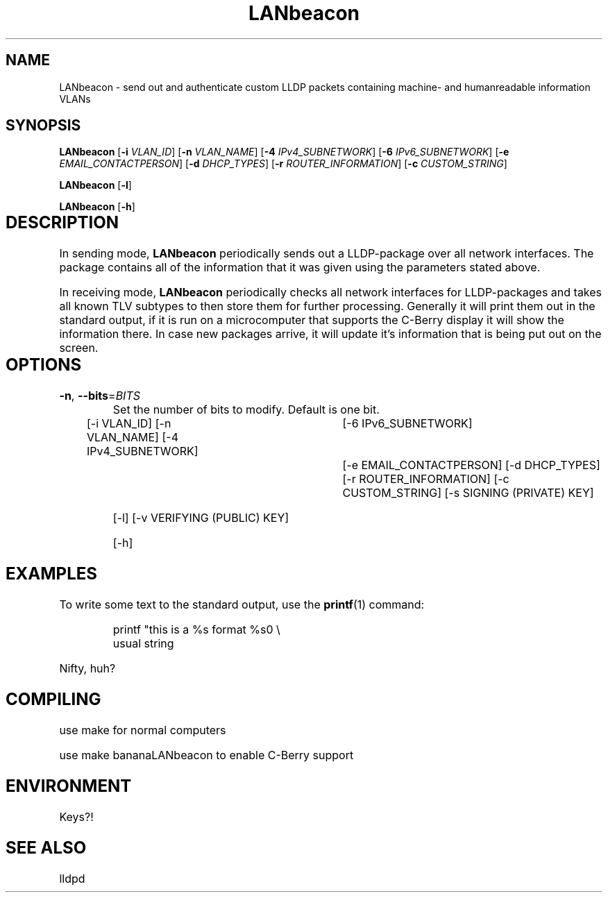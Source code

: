 .TH LANbeacon 8 "Dominik Bitzer"
.SH NAME
LANbeacon \- send out and authenticate custom LLDP packets containing machine- and humanreadable information VLANs \"TODO
.SH SYNOPSIS
.B LANbeacon
[\fB\-i\fR \fIVLAN_ID\fR]
[\fB\-n\fR \fIVLAN_NAME\fR]
[\fB\-4\fR \fIIPv4_SUBNETWORK\fR]
[\fB\-6\fR \fIIPv6_SUBNETWORK\fR]
[\fB\-e\fR \fIEMAIL_CONTACTPERSON\fR]
[\fB\-d\fR \fIDHCP_TYPES\fR]
[\fB\-r\fR \fIROUTER_INFORMATION\fR]
[\fB\-c\fR \fICUSTOM_STRING\fR]
.\" TODO signatures .IR file ...
.\" TODO create keys

.B LANbeacon
[\fB\-l\fR]
.\" TODO signatures .IR file ...
.\" TODO interactive mode
.\" TODO password

.B LANbeacon
[\fB\-h\fR]

.SH DESCRIPTION		\" TODO more info
.PP
In sending mode, \fBLANbeacon\fR periodically sends out a LLDP-package over all network interfaces.
The package contains all of the information that it was given using the parameters stated above.
.PP
In receiving mode, \fBLANbeacon\fR periodically checks all network interfaces for LLDP-packages and takes all known TLV subtypes to then store them for further processing.
Generally it will print them out in the standard output, if it is run on a microcomputer that supports the C-Berry display it will show the information there.
In case new packages arrive, it will update it's information that is being put out on the screen.
.SH OPTIONS		\" TODO options beschreiben
.TP
.BR \-n ", " \-\-bits =\fIBITS\fR
Set the number of bits to modify.
Default is one bit.



[-i VLAN_ID]
[-n VLAN_NAME]
.\" TODO	IP-Grammatik welche zusätzlichen Inhalte sind möglich?
[-4 IPv4_SUBNETWORK]	\"		TODO example		(e.g. 192.168.178.133/24)
[-6 IPv6_SUBNETWORK]	\"		TODO example
[-e EMAIL_CONTACTPERSON]
[-d DHCP_TYPES]
[-r ROUTER_INFORMATION]
[-c CUSTOM_STRING]
[-s SIGNING (PRIVATE) KEY]

[-l]
[-v VERIFYING (PUBLIC) KEY]

[-h]


.SH EXAMPLES
To write some text to the standard output, use the
.BR printf (1)
command:
.PP
.nf
.RS
printf "this is a %s format %s\n" \\
usual string
.RE
.fi
.PP
Nifty, huh?


.\".nf turns off paragraph filling mode: we don't want that for showing command lines.
.\".fi turns it back on.
.\".RS starts a relative margin indent: examples are more visually distinguishable if they're indented.
.\".RE ends the indent.

.SH COMPILING
.PP 
use make for normal computers
.PP 
use make bananaLANbeacon to enable C-Berry support
.SH ENVIRONMENT
Keys?!
.SH SEE ALSO
lldpd


